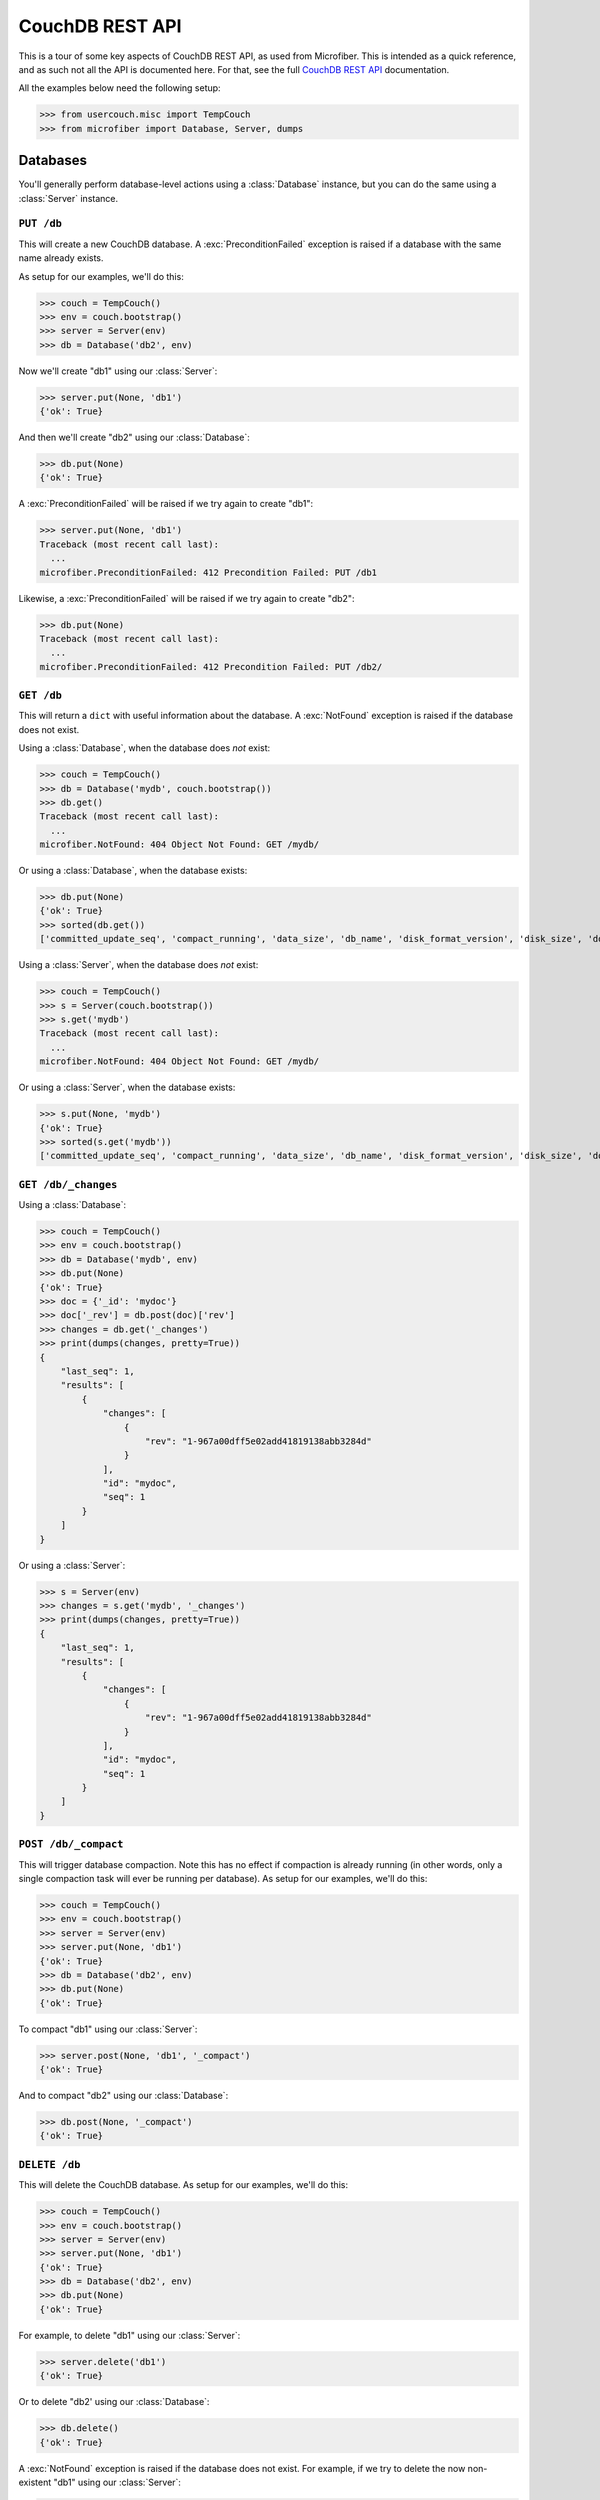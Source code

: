 ================
CouchDB REST API
================

.. py:currentmodule:: microfiber

This is a tour of some key aspects of CouchDB REST API, as used from Microfiber.
This is intended as a quick reference, and as such not all the API is documented
here.  For that, see the full `CouchDB REST API`_ documentation.

All the examples below need the following setup:

>>> from usercouch.misc import TempCouch
>>> from microfiber import Database, Server, dumps

.. _`CouchDB REST API`: http://couchdb.readthedocs.org/en/latest/api/index.html



Databases
=========

You'll generally perform database-level actions using a :class:`Database`
instance, but you can do the same using a :class:`Server` instance.


``PUT /db``
-----------

This will create a new CouchDB database.  A :exc:`PreconditionFailed` exception
is raised if a database with the same name already exists.

As setup for our examples, we'll do this:

>>> couch = TempCouch()
>>> env = couch.bootstrap()
>>> server = Server(env)
>>> db = Database('db2', env)

Now we'll create "db1" using our :class:`Server`:

>>> server.put(None, 'db1')
{'ok': True}

And then we'll create "db2" using our :class:`Database`:

>>> db.put(None)
{'ok': True}

A :exc:`PreconditionFailed` will be raised if we try again to create "db1":

>>> server.put(None, 'db1')
Traceback (most recent call last):
  ...
microfiber.PreconditionFailed: 412 Precondition Failed: PUT /db1

Likewise, a :exc:`PreconditionFailed` will be raised if we try again to
create "db2":

>>> db.put(None)
Traceback (most recent call last):
  ...
microfiber.PreconditionFailed: 412 Precondition Failed: PUT /db2/


``GET /db``
-----------

This will return a ``dict`` with useful information about the database.  A
:exc:`NotFound` exception is raised if the database does not exist.

Using a :class:`Database`, when the database does *not* exist:

>>> couch = TempCouch()
>>> db = Database('mydb', couch.bootstrap())
>>> db.get()
Traceback (most recent call last):
  ...
microfiber.NotFound: 404 Object Not Found: GET /mydb/

Or using a :class:`Database`, when the database exists:

>>> db.put(None)
{'ok': True}
>>> sorted(db.get())
['committed_update_seq', 'compact_running', 'data_size', 'db_name', 'disk_format_version', 'disk_size', 'doc_count', 'doc_del_count', 'instance_start_time', 'purge_seq', 'update_seq']

Using a :class:`Server`, when the database does *not* exist:

>>> couch = TempCouch()
>>> s = Server(couch.bootstrap())
>>> s.get('mydb')
Traceback (most recent call last):
  ...
microfiber.NotFound: 404 Object Not Found: GET /mydb/

Or using a :class:`Server`, when the database exists:

>>> s.put(None, 'mydb')
{'ok': True}
>>> sorted(s.get('mydb'))
['committed_update_seq', 'compact_running', 'data_size', 'db_name', 'disk_format_version', 'disk_size', 'doc_count', 'doc_del_count', 'instance_start_time', 'purge_seq', 'update_seq']


``GET /db/_changes``
--------------------

Using a :class:`Database`:

>>> couch = TempCouch()
>>> env = couch.bootstrap()
>>> db = Database('mydb', env)
>>> db.put(None)
{'ok': True}
>>> doc = {'_id': 'mydoc'}
>>> doc['_rev'] = db.post(doc)['rev']
>>> changes = db.get('_changes')
>>> print(dumps(changes, pretty=True))
{
    "last_seq": 1,
    "results": [
        {
            "changes": [
                {
                    "rev": "1-967a00dff5e02add41819138abb3284d"
                }
            ],
            "id": "mydoc",
            "seq": 1
        }
    ]
}

Or using a :class:`Server`:

>>> s = Server(env)
>>> changes = s.get('mydb', '_changes')
>>> print(dumps(changes, pretty=True))
{
    "last_seq": 1,
    "results": [
        {
            "changes": [
                {
                    "rev": "1-967a00dff5e02add41819138abb3284d"
                }
            ],
            "id": "mydoc",
            "seq": 1
        }
    ]
}


``POST /db/_compact``
---------------------

This will trigger database compaction.  Note this has no effect if compaction
is already running (in other words, only a single compaction task will ever be
running per database).  As setup for our examples, we'll do this:

>>> couch = TempCouch()
>>> env = couch.bootstrap()
>>> server = Server(env)
>>> server.put(None, 'db1')
{'ok': True}
>>> db = Database('db2', env)
>>> db.put(None)
{'ok': True}

To compact "db1" using our :class:`Server`:

>>> server.post(None, 'db1', '_compact')
{'ok': True}

And to compact "db2" using our :class:`Database`:

>>> db.post(None, '_compact')
{'ok': True}


``DELETE /db``
--------------

This will delete the CouchDB database.  As setup for our examples, we'll do
this:

>>> couch = TempCouch()
>>> env = couch.bootstrap()
>>> server = Server(env)
>>> server.put(None, 'db1')
{'ok': True}
>>> db = Database('db2', env)
>>> db.put(None)
{'ok': True}

For example, to delete "db1" using our :class:`Server`:

>>> server.delete('db1')
{'ok': True}

Or to delete "db2' using our :class:`Database`:

>>> db.delete()
{'ok': True}

A :exc:`NotFound` exception is raised if the database does not exist.  For
example, if we try to delete the now non-existent "db1" using our
:class:`Server`:

>>> server.delete('db1')
Traceback (most recent call last):
  ...
microfiber.NotFound: 404 Object Not Found: DELETE /db1

And if we try to delete the now non-existent "db2" using our :class:`Database`:

>>> db.delete()
Traceback (most recent call last):
  ...
microfiber.NotFound: 404 Object Not Found: DELETE /db2



Documents
=========

You'll generally perform document-level actions using a :class:`Database`
instance, but you can do the same using a :class:`Server` instance.


``PUT /db/doc``
---------------

This can be used to create a new document, and likewise to update an existing
document.

.. note::

    :meth:`Database.save()` is a better way to create and update documents as
    it will automatically update ``doc['_rev']`` in-place for you

As setup for our examples, we'll do this:

>>> couch = TempCouch()
>>> env = couch.bootstrap()
>>> server = Server(env)
>>> db = Database('mydb', env)
>>> db.put(None)
{'ok': True}

For example, we'll create "doc1" using our :class:`Server`:

>>> server.put({'foo': 'bar'}, 'mydb', 'doc1')['rev']
'1-4c6114c65e295552ab1019e2b046b10e'

And we'll create "doc2" using our :class:`Database`:

>>> db.put({'foo': 'bar'}, 'doc2')['rev']
'1-4c6114c65e295552ab1019e2b046b10e'


``POST /db``
------------

This can be used to create a new document, and likewise to update an existing
document.

.. note::

    :meth:`Database.save()` is a better way to create and update documents as
    it will automatically update ``doc['_rev']`` in-place for you

As setup for our examples, we'll do this:

>>> couch = TempCouch()
>>> env = couch.bootstrap()
>>> server = Server(env)
>>> db = Database('mydb', env)
>>> db.put(None)
{'ok': True}

For example, we can create "doc1" using our :class:`Server`:

>>> doc1 = {'_id': 'doc1'}
>>> doc1['_rev'] = server.post(doc1, 'mydb')['rev']
>>> doc1['_rev']
'1-967a00dff5e02add41819138abb3284d'

And we can create "doc2" using our :class:`Database`:

>>> doc2 = {'_id': 'doc2'}
>>> doc2['_rev'] = db.post(doc2)['rev']
>>> doc2['_rev']
'1-967a00dff5e02add41819138abb3284d'

When updated a document, ``doc['_rev']`` must be included, otherwise a
:exc:`Conflict` exception will be raised.

Note that above we updated ``doc1`` and ``doc2`` in-place with the correct
revision.  So now we can update "doc1" using our :class:`Server` like this:

>>> server.post(doc1, 'mydb')['rev']
'2-7051cbe5c8faecd085a3fa619e6e6337'

And update "doc2" using our :class:`Database` like this:

>>> db.post(doc2)['rev']
'2-7051cbe5c8faecd085a3fa619e6e6337'

A :exc:`Conflict` exception is raised if ``doc['_rev']`` doesn't match the
latest revision of the document in CouchDB (meaning the document has been
updated since you last retrieved it).

Note that in the above updates, we did not update ``doc1`` and ``doc2`` with the
correct revision:

>>> print(dumps(doc1))
{"_id":"doc1","_rev":"1-967a00dff5e02add41819138abb3284d"}
>>> print(dumps(doc2))
{"_id":"doc2","_rev":"1-967a00dff5e02add41819138abb3284d"}

So when we try to update "doc1" this time using our :class:`Server`, a
:exc:`Conflict` will be raised:

>>> server.post(doc1, 'mydb')
Traceback (most recent call last):
  ...
microfiber.Conflict: 409 Conflict: POST /mydb

And likewise when we try to update "doc2" using our :class:`Database`:

>>> db.post(doc2)
Traceback (most recent call last):
  ...
microfiber.Conflict: 409 Conflict: POST /


``GET /db/doc``
---------------

This will retrieve a document from a database.  As setup for our examples, we'll
do this:

>>> couch = TempCouch()
>>> env = couch.bootstrap()
>>> server = Server(env)
>>> db = Database('mydb', env)
>>> db.put(None)
{'ok': True}

A :exc:`NotFound` exception is raised if the document does not exist.  For
example, using our :class:`Server`:

>>> server.get('mydb', 'mydoc')
Traceback (most recent call last):
  ...
microfiber.NotFound: 404 Object Not Found: GET /mydb/mydoc

Or using our :class:`Database`:

>>> db.get('mydoc')
Traceback (most recent call last):
  ...
microfiber.NotFound: 404 Object Not Found: GET /mydb/mydoc

On the other hand, if we create "mydoc":

>>> mydoc = {'_id': 'mydoc'}
>>> mydoc['_rev'] = db.post(mydoc)['rev']
>>> mydoc['_rev']
'1-967a00dff5e02add41819138abb3284d'

We can retrieve it using our :class:`Server`:

>>> doc = server.get('mydb', 'mydoc')
>>> print(dumps(doc, pretty=True))
{
    "_id": "mydoc",
    "_rev": "1-967a00dff5e02add41819138abb3284d"
}

Or retrieve it using our :class:`Database`:

>>> doc = db.get('mydoc')
>>> print(dumps(doc, pretty=True))
{
    "_id": "mydoc",
    "_rev": "1-967a00dff5e02add41819138abb3284d"
}

If you supply the *rev* keyword argument, you can retrieve the contents of an
older revisions of a document (assuming the database hasn't yet been compacted).

.. warning::

    You should *never* assume that older document revisions will be available!
    When a database is compacted, only the latest revision of each document
    will be preserved!

    The term "revision" is quite suggestive, but CouchDB is *not* a version
    control system.  CouchDB uses "revisions" as a concurrency control
    mechanism, and nothing more.

For example, let's create a new revision of "mydoc":

>>> mydoc['message'] = 'hello, world'
>>> db.post(mydoc)['rev']
'2-91babf69deda1e2767615ba457c80807'

We can explicitly retrieve ``'2-91babf69deda1e2767615ba457c80807'`` (which also
happens to be the latest revision):

>>> doc = db.get('mydoc', rev='2-91babf69deda1e2767615ba457c80807')
>>> print(dumps(doc, pretty=True))
{
    "_id": "mydoc",
    "_rev": "2-91babf69deda1e2767615ba457c80807",
    "message": "hello, world"
}

Or we can retrieve ``'1-967a00dff5e02add41819138abb3284d'``, the previous
revision:

>>> doc = db.get('mydoc', rev='1-967a00dff5e02add41819138abb3284d')
>>> print(dumps(doc, pretty=True))
{
    "_id": "mydoc",
    "_rev": "1-967a00dff5e02add41819138abb3284d"
}


``DELETE /db/doc``
------------------

This will delete a document from a database.  Note that a small document
tombstone will still exist so that the deletion can be replicated between nodes.

>>> couch = TempCouch()
>>> env = couch.bootstrap()
>>> server = Server(env)
>>> db = Database('mydb', env)
>>> db.put(None)
{'ok': True}

For example, using a :class:`Server`:

>>> server.post({'_id': 'doc1'}, 'mydb')['rev']
'1-967a00dff5e02add41819138abb3284d'
>>> server.delete('mydb', 'doc1', rev='1-967a00dff5e02add41819138abb3284d')['rev']
'2-eec205a9d413992850a6e32678485900'

Or using a :class:`Database`:

>>> db.post({'_id': 'doc2'})['rev']
'1-967a00dff5e02add41819138abb3284d'
>>> db.delete('doc2', rev='1-967a00dff5e02add41819138abb3284d')['rev']
'2-eec205a9d413992850a6e32678485900'

A :exc:`NotFound` exception is raised if the document does not exist.  For
example, using a :class:`Server`:

>>> server.delete('mydb', 'mydoc')
Traceback (most recent call last):
  ...
microfiber.NotFound: 404 Object Not Found: DELETE /mydb/mydoc

Or using a :class:`Database`:

>>> db.delete('mydoc')
Traceback (most recent call last):
  ...
microfiber.NotFound: 404 Object Not Found: DELETE /mydb/mydoc

When the document exists, a :exc:`Conflict` exception is raised if you don't
supply the *rev* keyword argument.

For example, we'll create a document:

>>> mydoc = {'_id': 'mydoc'}
>>> mydoc['_rev'] = db.post(mydoc)['rev']
>>> mydoc['_rev']
'1-967a00dff5e02add41819138abb3284d'

And then try to delete it using a :class:`Server`:

>>> server.delete('mydb', 'mydoc')
Traceback (most recent call last):
  ...
microfiber.Conflict: 409 Conflict: DELETE /mydb/mydoc

Or try deleting it using a :class:`Database`:

>>> db.delete('mydoc')
Traceback (most recent call last):
  ...
microfiber.Conflict: 409 Conflict: DELETE /mydb/mydoc

Likewise, a :exc:`Conflict` exception is raised the *rev* you supply doesn't
match the latest revision of the document in CouchDB (meaning the document has
been updated since you last retrieved it).

For example, we'll modify "mydoc":

>>> mydoc['message'] = 'hello, world'
>>> db.post(mydoc)['rev']
'2-91babf69deda1e2767615ba457c80807'

And then try to delete the document using the outdated revision
``'1-967a00dff5e02add41819138abb3284d'``, first using a :class:`Server`:

>>> server.delete('mydb', 'mydoc', rev='1-967a00dff5e02add41819138abb3284d')
Traceback (most recent call last):
  ...
microfiber.Conflict: 409 Conflict: DELETE /mydb/mydoc?rev=1-967a00dff5e02add41819138abb3284d

And second using a :class:`Database`:

>>> db.delete('mydoc', rev='1-967a00dff5e02add41819138abb3284d')
Traceback (most recent call last):
  ...
microfiber.Conflict: 409 Conflict: DELETE /mydb/mydoc?rev=1-967a00dff5e02add41819138abb3284d



Attachments
===========

You'll generally perform attachment-level actions using a :class:`Database`
instance, but you can do the same using a :class:`Server` instance.


``PUT /db/doc/att``
-------------------

You create document attachments using the :meth:`CouchBase.put_att()` method.

For setup, we'll do this:

>>> couch = TempCouch()
>>> env = couch.bootstrap()
>>> server = Server(env)
>>> db = Database('mydb', env)
>>> db.put(None)
{'ok': True}

If you're creating an attachment for a document that does not yet exists, the
*rev* keyword argument isn't needed, and the document will be implicitly created
by CouchDB.  For example, using a :class:`Server`:

>>> server.put_att('text/plain', b'Foo', 'mydb', 'doc1', 'foo')['rev']
'1-383671a0277edeb17918f714d1c5b63e'

Or using using a :class:`Database`:

>>> db.put_att('text/plain', b'Foo', 'mydb', 'doc2', 'foo')['rev']
'1-183074fa494ac6e04d360e6354057360'

If the document exists, you must provide *rev* keyword argument.  For example,
to add a 2nd attachment to "doc1" using a :class:`Server`:

>>> server.put_att('text/plain', b'Bar', 'mydb', 'doc1', 'bar', rev='1-383671a0277edeb17918f714d1c5b63e')['rev']
'2-8654772d9053f1c949bffe3cf7ef4aa2'

Or to add a 2nd attachment to "doc2" using using a :class:`Database`:

>>> db.put_att('text/plain', b'Bar', 'mydb', 'doc2', 'bar', rev='1-183074fa494ac6e04d360e6354057360')['rev']
'2-d37c9c0cedace0a2a857deed922b330e'

A :exc:`Conflict` exception is raised if you don't include the *rev* keyword
argument, of if the *rev* doesn't match the latest revision of the document in
CouchDB (meaning the document has been updated since you last retrieved it).

For example, if trying to add a 3rd attachment to "doc1" using a
:class:`Server` and the outdated revision
``'1-383671a0277edeb17918f714d1c5b63e'``:

>>> server.put_att('text/plain', b'Baz', 'mydb', 'doc1', 'baz', rev='1-383671a0277edeb17918f714d1c5b63e')['rev']
Traceback (most recent call last):
  ...
microfiber.Conflict: 409 Conflict: PUT /mydb/doc1/baz?rev=1-383671a0277edeb17918f714d1c5b63e

Or if trying to add a 3rd attachment to "doc2" using a
:class:`Database` and the outdated revision
``'1-183074fa494ac6e04d360e6354057360'``:

>>> db.put_att('text/plain', b'Baz', 'mydb', 'doc2', 'baz', rev='1-183074fa494ac6e04d360e6354057360')['rev']
Traceback (most recent call last):
  ...
microfiber.Conflict: 409 Conflict: PUT /mydb/doc2/baz?rev=1-183074fa494ac6e04d360e6354057360


``GET /db/doc/att``
-------------------

You retrieve document attachments using the :meth:`CouchBase.get_att()` method.

For setup, we'll do this:

>>> couch = TempCouch()
>>> env = couch.bootstrap()
>>> server = Server(env)
>>> db = Database('mydb', env)
>>> db.put(None)
{'ok': True}
>>> db.post({'_id': 'mydoc'})['rev']
'1-967a00dff5e02add41819138abb3284d'

A :exc:`NotFound` exception is raised if the attachment does not exist.  For
example, using a :class:`Server`:

>>> server.get('mydb', 'mydoc', 'myatt')
Traceback (most recent call last):
  ...
microfiber.NotFound: 404 Object Not Found: GET /mydb/mydoc/myatt

Or using a :class:`Database`:

>>> db.get('mydoc', 'myatt')
Traceback (most recent call last):
  ...
microfiber.NotFound: 404 Object Not Found: GET /mydb/mydoc/myatt

Finally, we'll create an attachment with this setup:

>>> db.put_att('text/plain', b'hello, world', 'mydoc', 'myatt', rev='1-967a00dff5e02add41819138abb3284d')['rev']
'2-d403ee4d0528a7be93cffb89c4beb3e4'

For example, we'll retrieve this attachment using a :class:`Server`:

>>> server.get_att('mydb', 'mydoc', 'myatt')
Attachment(content_type='text/plain', data=b'hello, world')

Or using :class:`Database`:

>>> db.get_att('mydoc', 'myatt')
Attachment(content_type='text/plain', data=b'hello, world')


``DELETE /db/doc/att``
----------------------

For setup, we'll do this:

>>> couch = TempCouch()
>>> env = couch.bootstrap()
>>> server = Server(env)
>>> db = Database('mydb', env)
>>> db.put(None)
{'ok': True}
>>> db.post({'_id': 'mydoc'})['rev']
'1-967a00dff5e02add41819138abb3284d'

And then add an attachment using a :class:`Server`:

>>> server.put_att('text/plain', b'hello, world', 'mydb', 'mydoc', 'att1', rev='1-967a00dff5e02add41819138abb3284d')['rev']
'2-f2d88125f27039a1af069b76c398d21e'

And then add an attachment using a :class:`Database`:

>>> db.put_att('text/plain', b'hello, naughty nurse', 'mydoc', 'att2', rev='2-f2d88125f27039a1af069b76c398d21e')['rev']
'3-00d0d01ee1cc715522f060ea49e4df22'

A :exc:`Conflict` exception is raised if the *rev* keyword argument isn't
provided, for example:

>>> server.delete('mydb', 'mydoc', 'att1')
Traceback (most recent call last):
  ...
microfiber.Conflict: 409 Conflict: DELETE /mydb/mydoc/att1

Or using :class:`Database`:

>>> db.delete('mydoc', 'att1')
Traceback (most recent call last):
  ...
microfiber.Conflict: 409 Conflict: DELETE /mydb/mydoc/att1

Likewise, a :exc:`Conflict` exception is raised if the *rev* keyword argument
doesn't match the latest revision of the document in CouchDB (meaning the 
document has been updated since you last retrieved it):

>>> server.delete('mydb', 'mydoc', 'att1', rev='2-f2d88125f27039a1af069b76c398d21e')
Traceback (most recent call last):
  ...
microfiber.Conflict: 409 Conflict: DELETE /mydb/mydoc/att1

Or using :class:`Database`:

>>> db.delete('mydoc', 'att1', rev='2-f2d88125f27039a1af069b76c398d21e')
Traceback (most recent call last):
  ...
microfiber.Conflict: 409 Conflict: DELETE /mydb/mydoc/att1

Finally, two examples in which the attachment is deleted:

>>> server.delete('mydb', 'mydoc', 'att1', rev='3-00d0d01ee1cc715522f060ea49e4df22')['rev']
'4-b3726f26cdcf3c7101e14ca0caf701f0'

Or using :class:`Database`:

>>> db.delete('mydoc', 'att2', rev='4-b3726f26cdcf3c7101e14ca0caf701f0')['rev']
'5-aca674de3a1607e3003e5d4e7c0337d6'



Server
======

To perform server-level actions, you must use a :class:`Server` instance.

Setup for the examples:

>>> couch = TempCouch()
>>> env = couch.bootstrap()
>>> s = Server(env)


``GET /``
---------

This will retrieve a ``dict`` containing the CouchDB welcome response, which
will include the CouchDB version and other useful info.

>>> sorted(s.get())
['couchdb', 'uuid', 'vendor', 'version']


``GET /_all_dbs``
-----------------

This will retrieve the list of databases in this CouchDB instance.  For example,
when no user-created databases exists:

>>> s.get('_all_dbs')
['_replicator', '_users']

And now if we create a database:

>>> s.put(None, 'foo')
{'ok': True}
>>> s.get('_all_dbs')
['_replicator', '_users', 'foo']

And finally if we create another database (note the database names are returned
in sorted order):

>>> s.put(None, 'bar')
{'ok': True}
>>> s.get('_all_dbs')
['_replicator', '_users', 'bar', 'foo']

